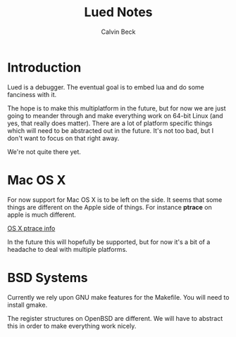 #+TITLE: Lued Notes
#+AUTHOR: Calvin Beck
#+OPTIONS: ^:{}

* Introduction
  Lued is a debugger. The eventual goal is to embed lua and do some
  fanciness with it.

  The hope is to make this multiplatform in the future, but for now we
  are just going to meander through and make everything work on 64-bit
  Linux (and yes, that really does matter). There are a lot of
  platform specific things which will need to be abstracted out in the
  future. It's not too bad, but I don't want to focus on that right
  away.

  We're not quite there yet.

* Mac OS X
  For now support for Mac OS X is to be left on the side. It seems
  that some things are different on the Apple side of things. For
  instance *ptrace* on apple is much different.

  [[http://uninformed.org/index.cgi?v=4&a=3&p=14][OS X ptrace info]]

  In the future this will hopefully be supported, but for now it's a
  bit of a headache to deal with multiple platforms.

* BSD Systems
  Currently we rely upon GNU make features for the Makefile. You will
  need to install gmake.

  The register structures on OpenBSD are different. We will have to
  abstract this in order to make everything work nicely.
